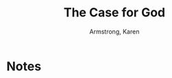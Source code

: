 #+TITLE: The Case for God
#+AUTHOR: Armstrong, Karen
#+CATEGORIES[]: READING
#+CREATED_AT: 2025-01-06T10:05:23-08:00
#+UPDATED_AT: 2025-01-06T10:05:23-08:00
* Notes